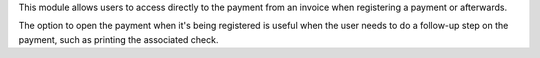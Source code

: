 This module allows users to access directly to the payment from an invoice
when registering a payment or afterwards.

The option to open the payment when it's being registered is useful
when the user needs to do a follow-up step on the payment, such as printing
the associated check.

